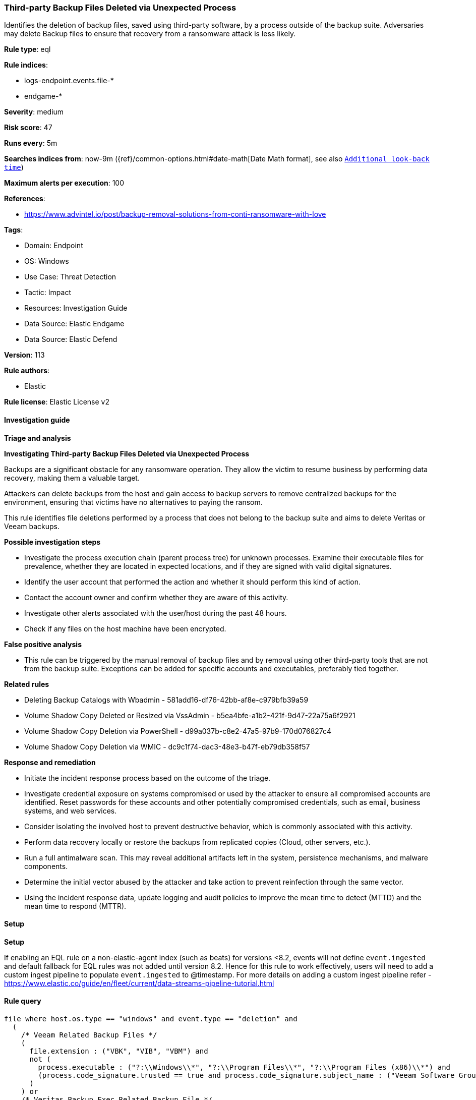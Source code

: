 [[prebuilt-rule-8-13-8-third-party-backup-files-deleted-via-unexpected-process]]
=== Third-party Backup Files Deleted via Unexpected Process

Identifies the deletion of backup files, saved using third-party software, by a process outside of the backup suite. Adversaries may delete Backup files to ensure that recovery from a ransomware attack is less likely.

*Rule type*: eql

*Rule indices*: 

* logs-endpoint.events.file-*
* endgame-*

*Severity*: medium

*Risk score*: 47

*Runs every*: 5m

*Searches indices from*: now-9m ({ref}/common-options.html#date-math[Date Math format], see also <<rule-schedule, `Additional look-back time`>>)

*Maximum alerts per execution*: 100

*References*: 

* https://www.advintel.io/post/backup-removal-solutions-from-conti-ransomware-with-love

*Tags*: 

* Domain: Endpoint
* OS: Windows
* Use Case: Threat Detection
* Tactic: Impact
* Resources: Investigation Guide
* Data Source: Elastic Endgame
* Data Source: Elastic Defend

*Version*: 113

*Rule authors*: 

* Elastic

*Rule license*: Elastic License v2


==== Investigation guide



*Triage and analysis*



*Investigating Third-party Backup Files Deleted via Unexpected Process*


Backups are a significant obstacle for any ransomware operation. They allow the victim to resume business by performing data recovery, making them a valuable target.

Attackers can delete backups from the host and gain access to backup servers to remove centralized backups for the environment, ensuring that victims have no alternatives to paying the ransom.

This rule identifies file deletions performed by a process that does not belong to the backup suite and aims to delete Veritas or Veeam backups.


*Possible investigation steps*


- Investigate the process execution chain (parent process tree) for unknown processes. Examine their executable files for prevalence, whether they are located in expected locations, and if they are signed with valid digital signatures.
- Identify the user account that performed the action and whether it should perform this kind of action.
- Contact the account owner and confirm whether they are aware of this activity.
- Investigate other alerts associated with the user/host during the past 48 hours.
- Check if any files on the host machine have been encrypted.


*False positive analysis*


- This rule can be triggered by the manual removal of backup files and by removal using other third-party tools that are not from the backup suite. Exceptions can be added for specific accounts and executables, preferably tied together.


*Related rules*


- Deleting Backup Catalogs with Wbadmin - 581add16-df76-42bb-af8e-c979bfb39a59
- Volume Shadow Copy Deleted or Resized via VssAdmin - b5ea4bfe-a1b2-421f-9d47-22a75a6f2921
- Volume Shadow Copy Deletion via PowerShell - d99a037b-c8e2-47a5-97b9-170d076827c4
- Volume Shadow Copy Deletion via WMIC - dc9c1f74-dac3-48e3-b47f-eb79db358f57


*Response and remediation*


- Initiate the incident response process based on the outcome of the triage.
- Investigate credential exposure on systems compromised or used by the attacker to ensure all compromised accounts are identified. Reset passwords for these accounts and other potentially compromised credentials, such as email, business systems, and web services.
- Consider isolating the involved host to prevent destructive behavior, which is commonly associated with this activity.
- Perform data recovery locally or restore the backups from replicated copies (Cloud, other servers, etc.).
- Run a full antimalware scan. This may reveal additional artifacts left in the system, persistence mechanisms, and malware components.
- Determine the initial vector abused by the attacker and take action to prevent reinfection through the same vector.
- Using the incident response data, update logging and audit policies to improve the mean time to detect (MTTD) and the mean time to respond (MTTR).


==== Setup



*Setup*


If enabling an EQL rule on a non-elastic-agent index (such as beats) for versions <8.2,
events will not define `event.ingested` and default fallback for EQL rules was not added until version 8.2.
Hence for this rule to work effectively, users will need to add a custom ingest pipeline to populate
`event.ingested` to @timestamp.
For more details on adding a custom ingest pipeline refer - https://www.elastic.co/guide/en/fleet/current/data-streams-pipeline-tutorial.html


==== Rule query


[source, js]
----------------------------------
file where host.os.type == "windows" and event.type == "deletion" and
  (
    /* Veeam Related Backup Files */
    (
      file.extension : ("VBK", "VIB", "VBM") and
      not (
        process.executable : ("?:\\Windows\\*", "?:\\Program Files\\*", "?:\\Program Files (x86)\\*") and
        (process.code_signature.trusted == true and process.code_signature.subject_name : ("Veeam Software Group GmbH", "Veeam Software AG"))
      )
    ) or
    /* Veritas Backup Exec Related Backup File */
    (
      file.extension : "BKF" and
        not process.executable : (
          "?:\\Program Files\\Veritas\\Backup Exec\\*",
          "?:\\Program Files (x86)\\Veritas\\Backup Exec\\*"
        )
    )
  ) and
  not (
    process.name : ("MSExchangeMailboxAssistants.exe", "Microsoft.PowerBI.EnterpriseGateway.exe") and
      (process.code_signature.subject_name : "Microsoft Corporation" and process.code_signature.trusted == true)
  ) and
  not file.path : (
    "?:\\ProgramData\\Trend Micro\\*",
    "?:\\Program Files (x86)\\Trend Micro\\*",
    "?:\\$RECYCLE.BIN\\*"
  )

----------------------------------

*Framework*: MITRE ATT&CK^TM^

* Tactic:
** Name: Impact
** ID: TA0040
** Reference URL: https://attack.mitre.org/tactics/TA0040/
* Technique:
** Name: Data Destruction
** ID: T1485
** Reference URL: https://attack.mitre.org/techniques/T1485/
* Technique:
** Name: Inhibit System Recovery
** ID: T1490
** Reference URL: https://attack.mitre.org/techniques/T1490/
